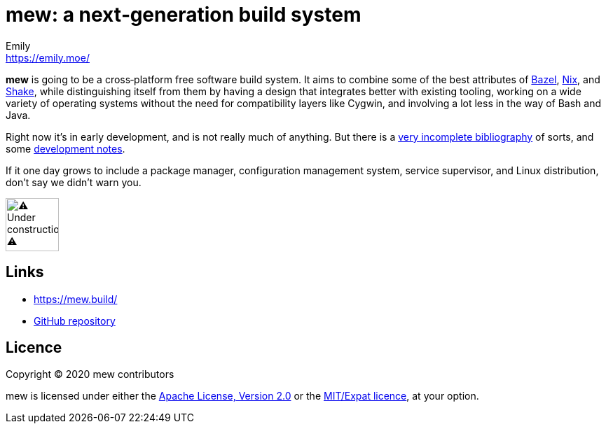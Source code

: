 = mew: a next‐generation build system
Emily <https://emily.moe/>
ifdef::env-github,env-browser[:relfileprefix: doc/]
ifdef::env-github,env-browser[:imagesdir: doc/meta]

*mew* is going to be a cross‐platform free software build system.
It aims to combine some of the best attributes of
https://bazel.build/[Bazel], https://nixos.org/nix/[Nix], and
https://shakebuild.com/[Shake],
while distinguishing itself from them
by having a design that integrates better with existing tooling,
working on a wide variety of operating systems
without the need for compatibility layers like Cygwin,
and involving a lot less in the way of Bash and Java.

Right now it’s in early development, and is not really much of anything.
But there is a <<bibliography#,very incomplete bibliography>> of sorts,
and some <<notes#,development notes>>.

If it one day grows to include a package manager,
configuration management system, service supervisor,
and Linux distribution, don’t say we didn’t warn you.

[[under-construction]]
image::under-construction.gif[⚠️ Under construction ⚠️,76,76]

== Links

* https://mew.build/
* https://github.com/mew-build/mew[GitHub repository]

== Licence
:relfileprefix:

Copyright © 2020 mew contributors

mew is licensed under either the
<<COPYING-Apache-2.0#,Apache License, Version 2.0>>
or the <<COPYING-MIT#,MIT/Expat licence>>, at your option.
